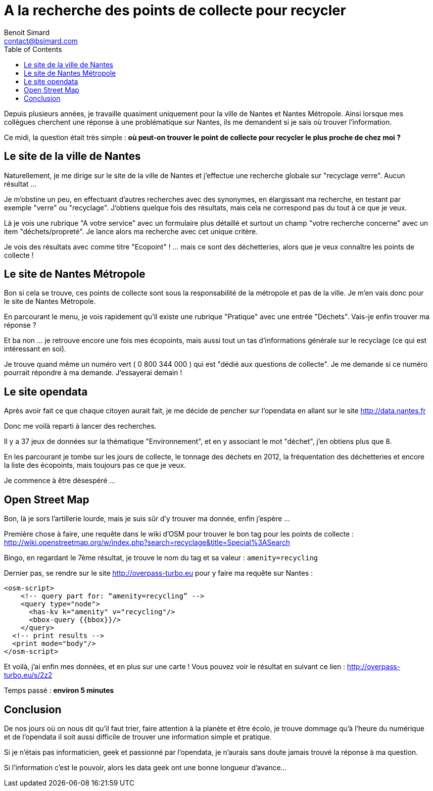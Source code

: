 = A la recherche des points de collecte pour recycler
Benoit Simard <contact@bsimard.com>
:page-layout: post
:page-lang: fr
:page-description: Ce midi on m'a pose une question simple : ou je peux trouver le point de recyclage de verre le plus proche de chez moi ? Question simple, mais pas evident de trouver la donnee...
:page-disqusid: A-la-recherche-des-points-de-collecte-pour-recycler
:page-permalink: /A-la-recherche-des-points-de-collecte-pour-recycler
:page-image: /public/images/opendata-collect/banner.png
:page-tags: opendata, osm
:toc:

Depuis plusieurs années, je travaille quasiment uniquement pour la ville de Nantes et Nantes Métropole. Ainsi lorsque mes collègues cherchent une réponse à une problématique sur Nantes, ils me demandent si je sais où trouver l'information.

Ce midi, la question était très simple : *où peut-on trouver le point de collecte pour recycler le plus proche de chez moi ?*

== Le site de la ville de Nantes

Naturellement, je me dirige sur le site de la ville de Nantes et j'effectue une recherche globale sur "recyclage verre". Aucun résultat ...

Je m'obstine un peu, en effectuant d'autres recherches avec des synonymes, en élargissant ma recherche, en testant par exemple "verre" ou "recyclage".
J'obtiens quelque fois des résultats, mais cela ne correspond pas du tout à ce que je veux.

Là je vois une rubrique "A votre service" avec un formulaire plus détaillé et surtout un champ "votre recherche concerne" avec un item "déchets/propreté". Je lance alors ma recherche avec cet unique critère.

Je vois des résultats avec comme titre "Ecopoint" !  ... mais ce sont des déchetteries, alors que je veux connaître les points de collecte !

== Le site de Nantes Métropole

Bon si cela se trouve, ces points de collecte sont sous la responsabilité de la métropole et pas de la ville.
Je m'en vais donc pour le site de Nantes Métropole.

En parcourant le menu, je vois rapidement qu'il existe une rubrique "Pratique" avec une entrée "Déchets".
Vais-je enfin trouver ma réponse ?

Et ba non ...  je retrouve encore une fois mes écopoints, mais aussi tout un tas d'informations générale sur le recyclage (ce qui est intéressant en soi).

Je trouve quand même un numéro vert ( 0 800 344 000 ) qui est "dédié aux questions de collecte".
Je me demande si ce numéro pourrait répondre à ma demande. J'essayerai demain !

== Le site opendata

Après avoir fait ce que chaque citoyen aurait fait,  je me décide de pencher sur l'opendata en allant sur le site http://data.nantes.fr

Donc me voilà reparti à lancer des recherches.

Il y a 37 jeux de données sur la thématique "Environnement", et en y associant le mot "déchet", j'en obtiens plus que 8.

En les parcourant je tombe sur les jours de collecte, le tonnage des déchets en 2012, la fréquentation des déchetteries et encore la liste des écopoints, mais toujours pas ce que je veux.

Je commence à être désespéré ...

== Open Street Map

Bon, là je sors l'artillerie lourde, mais je suis sûr d'y trouver ma donnée, enfin j'espère ...

Première chose à faire, une requête dans le wiki d'OSM pour trouver le bon tag pour les points de collecte : http://wiki.openstreetmap.org/w/index.php?search=recyclage&title=Special%3ASearch

Bingo, en regardant le 7ème résultat, je trouve le nom du tag et sa valeur : `amenity=recycling`

Dernier pas, se rendre sur le site http://overpass-turbo.eu pour y faire ma requête sur Nantes :

[source,xml]
----
<osm-script>
    <!-- query part for: “amenity=recycling” -->
    <query type="node">
      <has-kv k="amenity" v="recycling"/>
      <bbox-query {{bbox}}/>
    </query>
  <!-- print results -->
  <print mode="body"/>
</osm-script>
----

Et voilà, j'ai enfin mes données, et en plus sur une carte ! Vous pouvez voir le résultat en suivant ce lien : http://overpass-turbo.eu/s/2z2

Temps passé : **environ 5 minutes**

== Conclusion

De nos jours où on nous dit qu'il faut trier, faire attention à la planète et être écolo, je trouve dommage qu'à l'heure du numérique et de l'opendata il soit aussi difficile de trouver une information simple et pratique.

Si je n'étais pas informaticien, geek et passionné par l'opendata, je n'aurais sans doute jamais trouvé la réponse à ma question.

Si l'information c'est le pouvoir, alors les data geek ont une bonne longueur d'avance...
